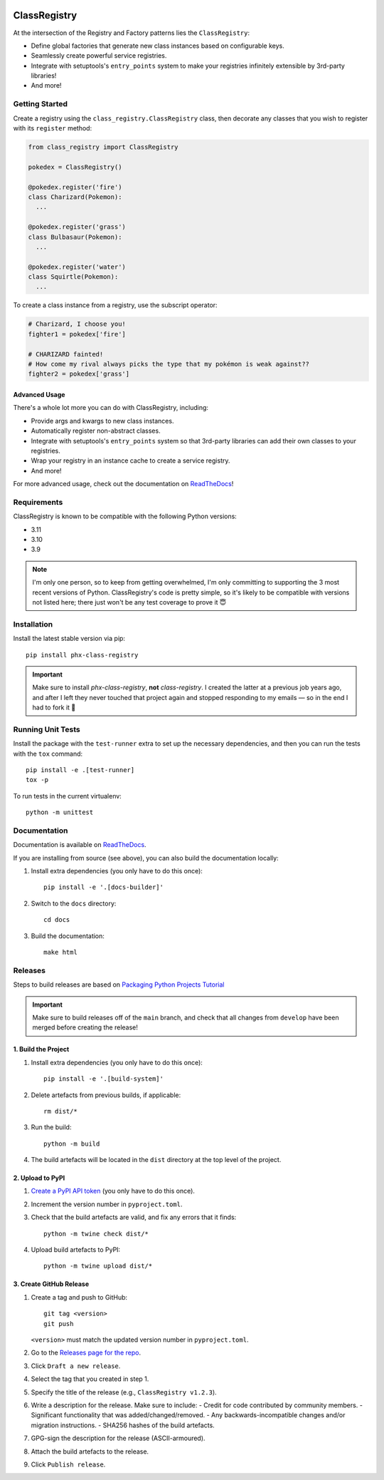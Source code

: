 .. image:: https://readthedocs.org/projects/class-registry/badge/?version=latest
   :target: http://class-registry.readthedocs.io/

ClassRegistry
=============
At the intersection of the Registry and Factory patterns lies the
``ClassRegistry``:

- Define global factories that generate new class instances based on
  configurable keys.
- Seamlessly create powerful service registries.
- Integrate with setuptools's ``entry_points`` system to make your registries
  infinitely extensible by 3rd-party libraries!
- And more!


Getting Started
---------------
Create a registry using the ``class_registry.ClassRegistry`` class, then
decorate any classes that you wish to register with its ``register`` method:

.. code-block:: python

   from class_registry import ClassRegistry

   pokedex = ClassRegistry()

   @pokedex.register('fire')
   class Charizard(Pokemon):
     ...

   @pokedex.register('grass')
   class Bulbasaur(Pokemon):
     ...

   @pokedex.register('water')
   class Squirtle(Pokemon):
     ...

To create a class instance from a registry, use the subscript operator:

.. code-block:: python

   # Charizard, I choose you!
   fighter1 = pokedex['fire']

   # CHARIZARD fainted!
   # How come my rival always picks the type that my pokémon is weak against??
   fighter2 = pokedex['grass']


Advanced Usage
~~~~~~~~~~~~~~
There's a whole lot more you can do with ClassRegistry, including:

- Provide args and kwargs to new class instances.
- Automatically register non-abstract classes.
- Integrate with setuptools's ``entry_points`` system so that 3rd-party
  libraries can add their own classes to your registries.
- Wrap your registry in an instance cache to create a service registry.
- And more!

For more advanced usage, check out the documentation on `ReadTheDocs`_!


Requirements
------------
ClassRegistry is known to be compatible with the following Python versions:

- 3.11
- 3.10
- 3.9

.. note::
   I'm only one person, so to keep from getting overwhelmed, I'm only committing
   to supporting the 3 most recent versions of Python.  ClassRegistry's code is
   pretty simple, so it's likely to be compatible with versions not listed here;
   there just won't be any test coverage to prove it 😇

Installation
------------
Install the latest stable version via pip::

   pip install phx-class-registry


.. important::
   Make sure to install `phx-class-registry`, **not** `class-registry`.  I
   created the latter at a previous job years ago, and after I left they never
   touched that project again and stopped responding to my emails — so in the
   end I had to fork it 🤷

Running Unit Tests
------------------
Install the package with the ``test-runner`` extra to set up the necessary
dependencies, and then you can run the tests with the ``tox`` command::

   pip install -e .[test-runner]
   tox -p

To run tests in the current virtualenv::

   python -m unittest

Documentation
-------------
Documentation is available on `ReadTheDocs`_.

If you are installing from source (see above), you can also build the
documentation locally:

#. Install extra dependencies (you only have to do this once)::

    pip install -e '.[docs-builder]'

#. Switch to the ``docs`` directory::

    cd docs

#. Build the documentation::

    make html

Releases
--------
Steps to build releases are based on `Packaging Python Projects Tutorial`_

.. important::

   Make sure to build releases off of the ``main`` branch, and check that all
   changes from ``develop`` have been merged before creating the release!

1. Build the Project
~~~~~~~~~~~~~~~~~~~~
#. Install extra dependencies (you only have to do this once)::

    pip install -e '.[build-system]'

#. Delete artefacts from previous builds, if applicable::

    rm dist/*

#. Run the build::

    python -m build

#. The build artefacts will be located in the ``dist`` directory at the top
   level of the project.

2. Upload to PyPI
~~~~~~~~~~~~~~~~~
#. `Create a PyPI API token`_ (you only have to do this once).
#. Increment the version number in ``pyproject.toml``.
#. Check that the build artefacts are valid, and fix any errors that it finds::

    python -m twine check dist/*

#. Upload build artefacts to PyPI::

    python -m twine upload dist/*


3. Create GitHub Release
~~~~~~~~~~~~~~~~~~~~~~~~
#. Create a tag and push to GitHub::

    git tag <version>
    git push

   ``<version>`` must match the updated version number in ``pyproject.toml``.

#. Go to the `Releases page for the repo`_.
#. Click ``Draft a new release``.
#. Select the tag that you created in step 1.
#. Specify the title of the release (e.g., ``ClassRegistry v1.2.3``).
#. Write a description for the release.  Make sure to include:
   - Credit for code contributed by community members.
   - Significant functionality that was added/changed/removed.
   - Any backwards-incompatible changes and/or migration instructions.
   - SHA256 hashes of the build artefacts.
#. GPG-sign the description for the release (ASCII-armoured).
#. Attach the build artefacts to the release.
#. Click ``Publish release``.

.. _Create a PyPI API token: https://pypi.org/manage/account/token/
.. _Packaging Python Projects Tutorial: https://packaging.python.org/en/latest/tutorials/packaging-projects/
.. _ReadTheDocs: https://class-registry.readthedocs.io/
.. _Releases page for the repo: https://github.com/todofixthis/class-registry/releases
.. _tox: https://tox.readthedocs.io/
